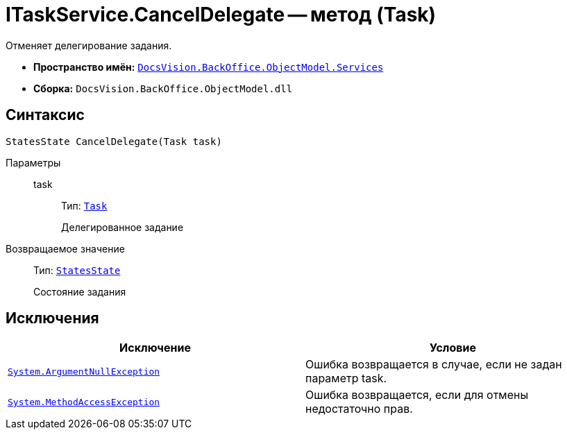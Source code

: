 = ITaskService.CancelDelegate -- метод (Task)

Отменяет делегирование задания.

* *Пространство имён:* `xref:api/DocsVision/BackOffice/ObjectModel/Services/Services_NS.adoc[DocsVision.BackOffice.ObjectModel.Services]`
* *Сборка:* `DocsVision.BackOffice.ObjectModel.dll`

== Синтаксис

[source,csharp]
----
StatesState CancelDelegate(Task task)
----

Параметры::
task:::
Тип: `xref:api/DocsVision/BackOffice/ObjectModel/Task_CL.adoc[Task]`
+
Делегированное задание

Возвращаемое значение::
Тип: `xref:api/DocsVision/BackOffice/ObjectModel/StatesState_CL.adoc[StatesState]`
+
Состояние задания

== Исключения

[cols=",",options="header"]
|===
|Исключение |Условие
|`http://msdn.microsoft.com/ru-ru/library/system.argumentnullexception.aspx[System.ArgumentNullException]` |Ошибка возвращается в случае, если не задан параметр task.
|`https://msdn.microsoft.com/ru-ru/library/system.methodaccessexception.aspx[System.MethodAccessException]` |Ошибка возвращается, если для отмены недостаточно прав.
|===
